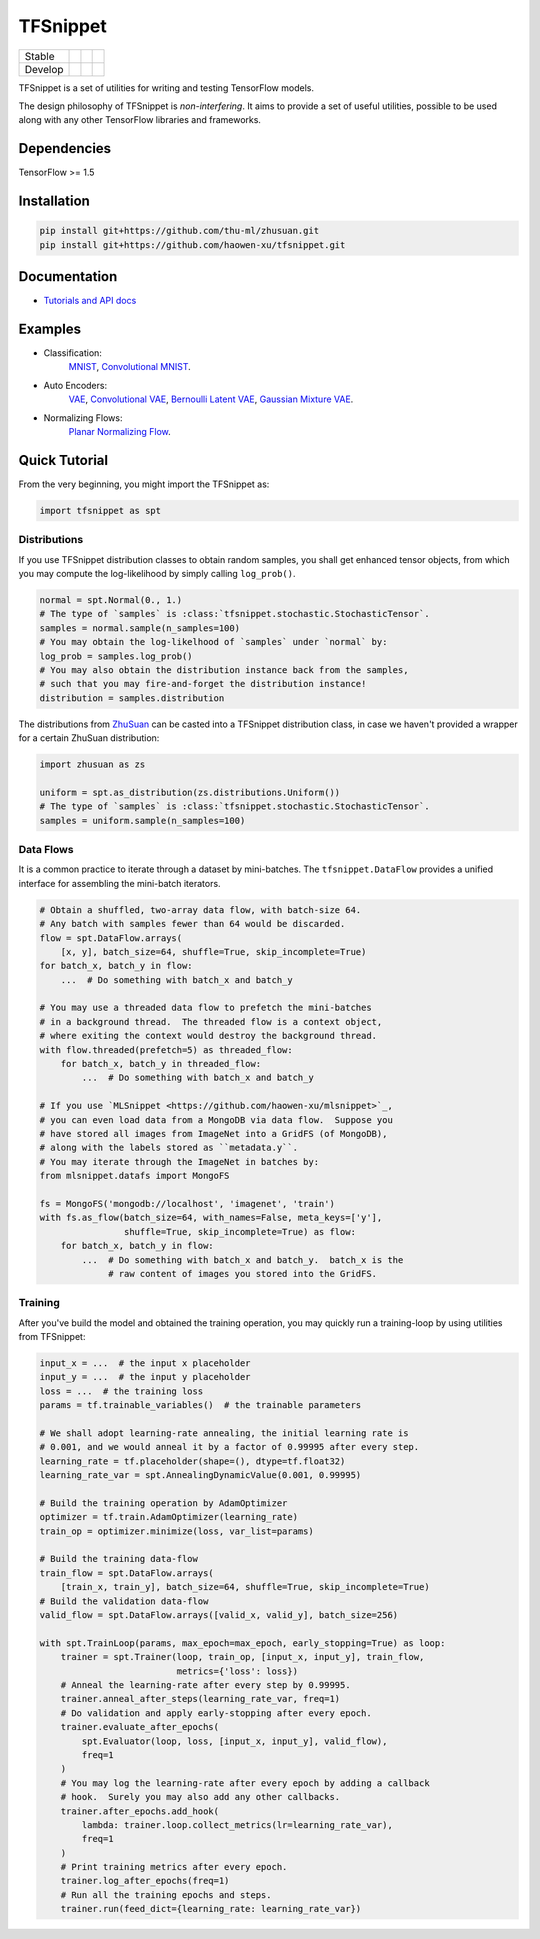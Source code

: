 TFSnippet
=========

+---------+-----------------+-----------------+---------------+
| Stable  | |stable_build|  | |stable_cover|  | |stable_doc|  |
+---------+-----------------+-----------------+---------------+
| Develop | |develop_build| | |develop_cover| | |develop_doc| |
+---------+-----------------+-----------------+---------------+

.. |stable_build| image:: https://travis-ci.org/haowen-xu/tfsnippet.svg?branch=stable
    :target: https://travis-ci.org/haowen-xu/tfsnippet
.. |stable_cover| image:: https://coveralls.io/repos/github/haowen-xu/tfsnippet/badge.svg?branch=stable
    :target: https://coveralls.io/github/haowen-xu/tfsnippet?branch=stable
.. |stable_doc| image:: https://readthedocs.org/projects/tfsnippet/badge/?version=stable
    :target: http://tfsnippet.readthedocs.io/en/stable/
.. |develop_build| image:: https://travis-ci.org/haowen-xu/tfsnippet.svg?branch=develop
    :target: https://travis-ci.org/haowen-xu/tfsnippet
.. |develop_cover| image:: https://coveralls.io/repos/github/haowen-xu/tfsnippet/badge.svg?branch=develop
    :target: https://coveralls.io/github/haowen-xu/tfsnippet?branch=develop
.. |develop_doc| image:: https://readthedocs.org/projects/tfsnippet/badge/?version=latest
    :target: http://tfsnippet.readthedocs.io/en/latest/

TFSnippet is a set of utilities for writing and testing TensorFlow models.

The design philosophy of TFSnippet is `non-interfering`.  It aims to provide a
set of useful utilities, possible to be used along with any other TensorFlow
libraries and frameworks.

Dependencies
------------

TensorFlow >= 1.5

Installation
------------

.. code-block:: bash

    pip install git+https://github.com/thu-ml/zhusuan.git
    pip install git+https://github.com/haowen-xu/tfsnippet.git

Documentation
-------------

* `Tutorials and API docs <http://tfsnippet.readthedocs.io/>`_

Examples
--------

* Classification:
    `MNIST <tfsnippet/examples/classification/mnist.py>`_,
    `Convolutional MNIST <tfsnippet/examples/classification/mnist_conv.py>`_.
* Auto Encoders:
    `VAE <tfsnippet/examples/auto_encoders/vae.py>`_,
    `Convolutional VAE <tfsnippet/examples/auto_encoders/vae_conv.py>`_,
    `Bernoulli Latent VAE <tfsnippet/examples/auto_encoders/bernoulli_latent_vae.py>`_,
    `Gaussian Mixture VAE <tfsnippet/examples/auto_encoders/gm_vae.py>`_.
* Normalizing Flows:
    `Planar Normalizing Flow <tfsnippet/examples/auto_encoders/planar_nf.py>`_.

Quick Tutorial
--------------

From the very beginning, you might import the TFSnippet as:

.. code-block:: python

    import tfsnippet as spt

Distributions
~~~~~~~~~~~~~

If you use TFSnippet distribution classes to obtain random samples, you
shall get enhanced tensor objects, from which you may compute the
log-likelihood by simply calling ``log_prob()``.

.. code-block:: python

    normal = spt.Normal(0., 1.)
    # The type of `samples` is :class:`tfsnippet.stochastic.StochasticTensor`.
    samples = normal.sample(n_samples=100)
    # You may obtain the log-likelhood of `samples` under `normal` by:
    log_prob = samples.log_prob()
    # You may also obtain the distribution instance back from the samples,
    # such that you may fire-and-forget the distribution instance!
    distribution = samples.distribution

The distributions from `ZhuSuan <https://github.com/thu-ml/zhusuan.git>`_ can
be casted into a TFSnippet distribution class, in case we
haven't provided a wrapper for a certain ZhuSuan distribution:

.. code-block:: python

    import zhusuan as zs

    uniform = spt.as_distribution(zs.distributions.Uniform())
    # The type of `samples` is :class:`tfsnippet.stochastic.StochasticTensor`.
    samples = uniform.sample(n_samples=100)

Data Flows
~~~~~~~~~~

It is a common practice to iterate through a dataset by mini-batches.
The ``tfsnippet.DataFlow`` provides a unified interface for assembling
the mini-batch iterators.

.. code-block:: python

    # Obtain a shuffled, two-array data flow, with batch-size 64.
    # Any batch with samples fewer than 64 would be discarded.
    flow = spt.DataFlow.arrays(
        [x, y], batch_size=64, shuffle=True, skip_incomplete=True)
    for batch_x, batch_y in flow:
        ...  # Do something with batch_x and batch_y

    # You may use a threaded data flow to prefetch the mini-batches
    # in a background thread.  The threaded flow is a context object,
    # where exiting the context would destroy the background thread.
    with flow.threaded(prefetch=5) as threaded_flow:
        for batch_x, batch_y in threaded_flow:
            ...  # Do something with batch_x and batch_y

    # If you use `MLSnippet <https://github.com/haowen-xu/mlsnippet>`_,
    # you can even load data from a MongoDB via data flow.  Suppose you
    # have stored all images from ImageNet into a GridFS (of MongoDB),
    # along with the labels stored as ``metadata.y``.
    # You may iterate through the ImageNet in batches by:
    from mlsnippet.datafs import MongoFS

    fs = MongoFS('mongodb://localhost', 'imagenet', 'train')
    with fs.as_flow(batch_size=64, with_names=False, meta_keys=['y'],
                    shuffle=True, skip_incomplete=True) as flow:
        for batch_x, batch_y in flow:
            ...  # Do something with batch_x and batch_y.  batch_x is the
                 # raw content of images you stored into the GridFS.

Training
~~~~~~~~

After you've build the model and obtained the training operation, you may
quickly run a training-loop by using utilities from TFSnippet:

.. code-block:: python

    input_x = ...  # the input x placeholder
    input_y = ...  # the input y placeholder
    loss = ...  # the training loss
    params = tf.trainable_variables()  # the trainable parameters

    # We shall adopt learning-rate annealing, the initial learning rate is
    # 0.001, and we would anneal it by a factor of 0.99995 after every step.
    learning_rate = tf.placeholder(shape=(), dtype=tf.float32)
    learning_rate_var = spt.AnnealingDynamicValue(0.001, 0.99995)

    # Build the training operation by AdamOptimizer
    optimizer = tf.train.AdamOptimizer(learning_rate)
    train_op = optimizer.minimize(loss, var_list=params)

    # Build the training data-flow
    train_flow = spt.DataFlow.arrays(
        [train_x, train_y], batch_size=64, shuffle=True, skip_incomplete=True)
    # Build the validation data-flow
    valid_flow = spt.DataFlow.arrays([valid_x, valid_y], batch_size=256)

    with spt.TrainLoop(params, max_epoch=max_epoch, early_stopping=True) as loop:
        trainer = spt.Trainer(loop, train_op, [input_x, input_y], train_flow,
                              metrics={'loss': loss})
        # Anneal the learning-rate after every step by 0.99995.
        trainer.anneal_after_steps(learning_rate_var, freq=1)
        # Do validation and apply early-stopping after every epoch.
        trainer.evaluate_after_epochs(
            spt.Evaluator(loop, loss, [input_x, input_y], valid_flow),
            freq=1
        )
        # You may log the learning-rate after every epoch by adding a callback
        # hook.  Surely you may also add any other callbacks.
        trainer.after_epochs.add_hook(
            lambda: trainer.loop.collect_metrics(lr=learning_rate_var),
            freq=1
        )
        # Print training metrics after every epoch.
        trainer.log_after_epochs(freq=1)
        # Run all the training epochs and steps.
        trainer.run(feed_dict={learning_rate: learning_rate_var})

